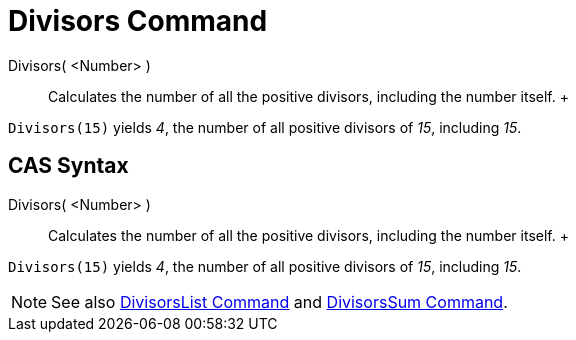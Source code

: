 = Divisors Command

Divisors( <Number> )::
  Calculates the number of all the positive divisors, including the number itself.
  +

[EXAMPLE]

====

`Divisors(15)` yields _4_, the number of all positive divisors of _15_, including _15_.

====

== [#CAS_Syntax]#CAS Syntax#

Divisors( <Number> )::
  Calculates the number of all the positive divisors, including the number itself.
  +

[EXAMPLE]

====

`Divisors(15)` yields _4_, the number of all positive divisors of _15_, including _15_.

====

[NOTE]

====

See also xref:/commands/DivisorsList_Command.adoc[DivisorsList Command] and
xref:/commands/DivisorsSum_Command.adoc[DivisorsSum Command].

====
